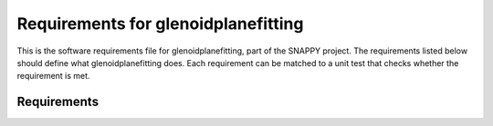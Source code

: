 .. highlight:: shell

.. _requirements:

===============================================
Requirements for glenoidplanefitting
===============================================

This is the software requirements file for glenoidplanefitting, part of the
SNAPPY project. The requirements listed below should define
what glenoidplanefitting does. Each requirement can be matched to a unit test that
checks whether the requirement is met.

Requirements
~~~~~~~~~~~~
+------------+--------------------------------------------------------+-------------------------------------+
|    ID      |  Description                                           |  Test                               |
+============+========================================================+=====================================+
|    0000    |  Module has a help page                                |  pylint, see                        |
|            |                                                        |  tests/pylint.rc and tox.ini        |
+------------+--------------------------------------------------------+-------------------------------------+
|    0001    |  Functions are documented                              |  pylint, see                        |
|            |                                                        |  tests/pylint.rc and tox.ini        |
+------------+--------------------------------------------------------+-------------------------------------+
|    0002    |  Package has a version number                          |  No test yet, handled by git.       |
+------------+--------------------------------------------------------+-------------------------------------+
|    0003    |  Provides a function to fit a plane to a list of      |                                     |
|            |  3 dimensional points                                  |                                     |
+------------+--------------------------------------------------------+-------------------------------------+
|    0004    |  Provides a command line application                   |                                     |
+------------+--------------------------------------------------------+-------------------------------------+
|    0005    |  What else ??                                          |                                     |
+------------+--------------------------------------------------------+-------------------------------------+




